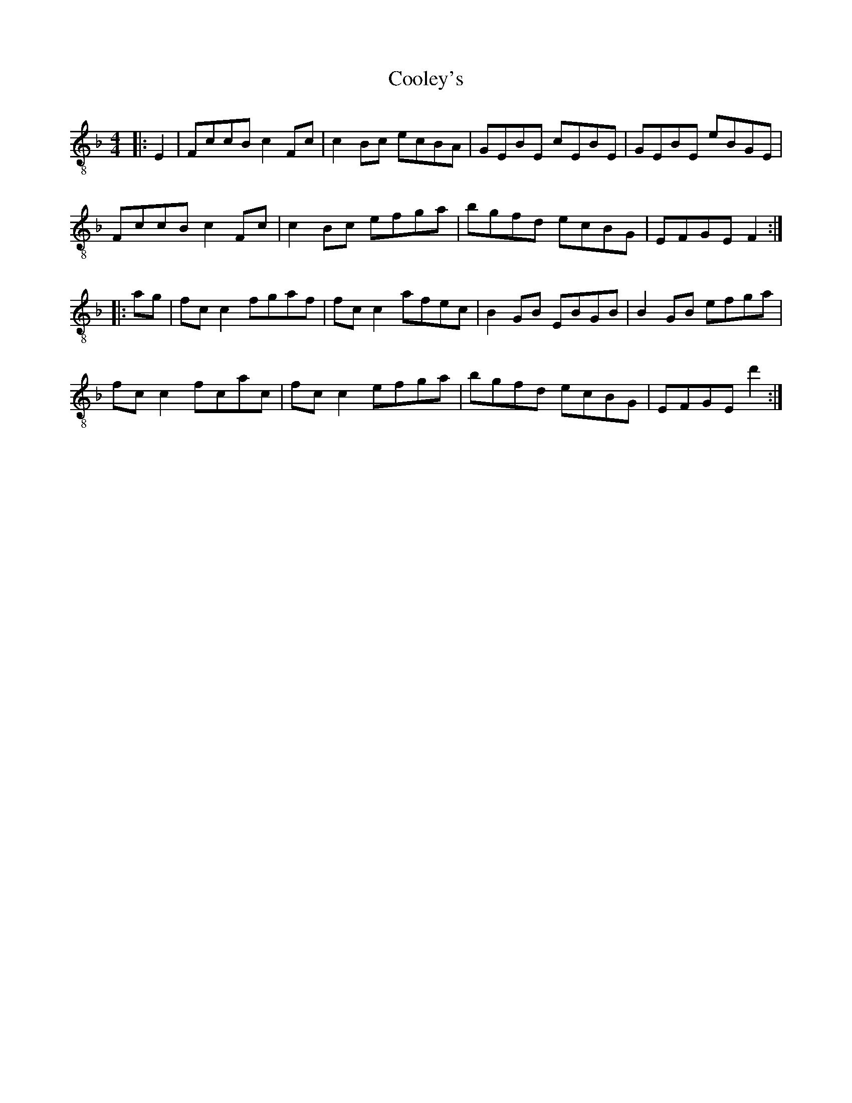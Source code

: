 X:1
T:Cooley's
Z:Jeremy
S:https://thesession.org/tunes/1#setting1
R:reel
%: Fjordvalsen
%: Fjordvalsen
%%staffsep 2cm
%%tabrhstyle modern
M:4/4
L:1/8
K: F clef=treble-8
|:E2|FccB c2 Fc|c2 Bc ecBA|GEBE cEBE|GEBE eBGE|
FccB c2 Fc|c2 Bc efga|bgfd ecBG|EFGE F2:|
|:ag|fc c2 fgaf|fc c2 afec|B2 GB EBGB|B2 GB efga|
fc c2 fcac|fc c2 efga|bgfd ecBG|EFGE d'2:|
